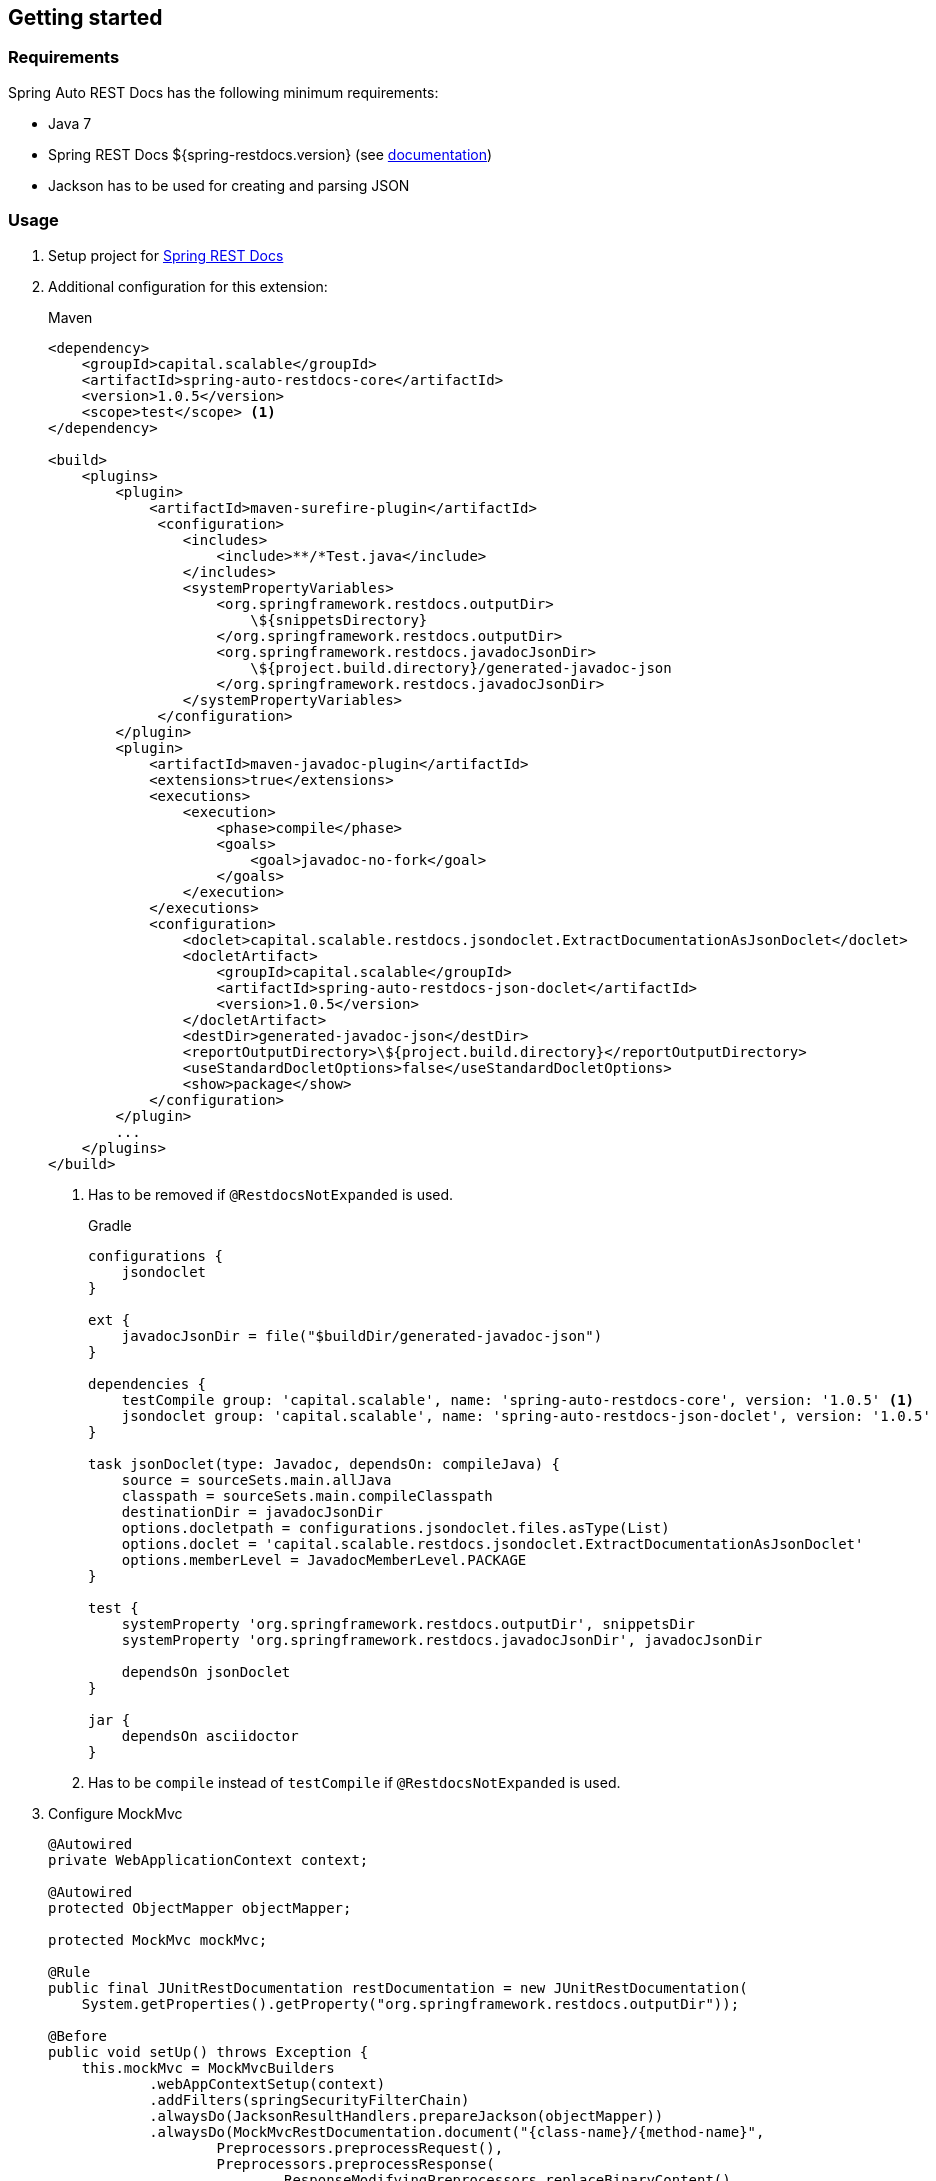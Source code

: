 [[gettingstarted]]
== Getting started

[[gettingstarted-requirements]]
=== Requirements

Spring Auto REST Docs has the following minimum requirements:

* Java 7
* Spring REST Docs ${spring-restdocs.version} (see http://docs.spring.io/spring-restdocs/docs/${spring-restdocs.version}/reference/html5/[documentation])
* Jackson has to be used for creating and parsing JSON

[[gettingstarted-usage]]
=== Usage

. Setup project for http://docs.spring.io/spring-restdocs/docs/${spring-restdocs.version}/reference/html5/#getting-started[Spring REST Docs]

. Additional configuration for this extension:
+
[source,xml,indent=0,subs="verbatim,attributes",role="primary"]
.Maven
----
<dependency>
    <groupId>capital.scalable</groupId>
    <artifactId>spring-auto-restdocs-core</artifactId>
    <version>1.0.5</version>
    <scope>test</scope> <1>
</dependency>

<build>
    <plugins>
        <plugin>
            <artifactId>maven-surefire-plugin</artifactId>
             <configuration>
                <includes>
                    <include>**/*Test.java</include>
                </includes>
                <systemPropertyVariables>
                    <org.springframework.restdocs.outputDir>
                        \${snippetsDirectory}
                    </org.springframework.restdocs.outputDir>
                    <org.springframework.restdocs.javadocJsonDir>
                        \${project.build.directory}/generated-javadoc-json
                    </org.springframework.restdocs.javadocJsonDir>
                </systemPropertyVariables>
             </configuration>
        </plugin>
        <plugin>
            <artifactId>maven-javadoc-plugin</artifactId>
            <extensions>true</extensions>
            <executions>
                <execution>
                    <phase>compile</phase>
                    <goals>
                        <goal>javadoc-no-fork</goal>
                    </goals>
                </execution>
            </executions>
            <configuration>
                <doclet>capital.scalable.restdocs.jsondoclet.ExtractDocumentationAsJsonDoclet</doclet>
                <docletArtifact>
                    <groupId>capital.scalable</groupId>
                    <artifactId>spring-auto-restdocs-json-doclet</artifactId>
                    <version>1.0.5</version>
                </docletArtifact>
                <destDir>generated-javadoc-json</destDir>
                <reportOutputDirectory>\${project.build.directory}</reportOutputDirectory>
                <useStandardDocletOptions>false</useStandardDocletOptions>
                <show>package</show>
            </configuration>
        </plugin>
        ...
    </plugins>
</build>
----
<1> Has to be removed if `@RestdocsNotExpanded` is used.
+
[source,groovy,indent=0,subs="verbatim,attributes",role="secondary"]
.Gradle
----
configurations {
    jsondoclet
}

ext {
    javadocJsonDir = file("$buildDir/generated-javadoc-json")
}

dependencies {
    testCompile group: 'capital.scalable', name: 'spring-auto-restdocs-core', version: '1.0.5' <1>
    jsondoclet group: 'capital.scalable', name: 'spring-auto-restdocs-json-doclet', version: '1.0.5'
}

task jsonDoclet(type: Javadoc, dependsOn: compileJava) {
    source = sourceSets.main.allJava
    classpath = sourceSets.main.compileClasspath
    destinationDir = javadocJsonDir
    options.docletpath = configurations.jsondoclet.files.asType(List)
    options.doclet = 'capital.scalable.restdocs.jsondoclet.ExtractDocumentationAsJsonDoclet'
    options.memberLevel = JavadocMemberLevel.PACKAGE
}

test {
    systemProperty 'org.springframework.restdocs.outputDir', snippetsDir
    systemProperty 'org.springframework.restdocs.javadocJsonDir', javadocJsonDir

    dependsOn jsonDoclet
}

jar {
    dependsOn asciidoctor
}
----
<1> Has to be `compile` instead of `testCompile` if `@RestdocsNotExpanded` is used.

. Configure MockMvc
+
[source,java,indent=0,role="secondary"]
----
@Autowired
private WebApplicationContext context;

@Autowired
protected ObjectMapper objectMapper;

protected MockMvc mockMvc;

@Rule
public final JUnitRestDocumentation restDocumentation = new JUnitRestDocumentation(
    System.getProperties().getProperty("org.springframework.restdocs.outputDir"));

@Before
public void setUp() throws Exception {
    this.mockMvc = MockMvcBuilders
            .webAppContextSetup(context)
            .addFilters(springSecurityFilterChain)
            .alwaysDo(JacksonResultHandlers.prepareJackson(objectMapper))
            .alwaysDo(MockMvcRestDocumentation.document("{class-name}/{method-name}",
                    Preprocessors.preprocessRequest(),
                    Preprocessors.preprocessResponse(
                            ResponseModifyingPreprocessors.replaceBinaryContent(),
                            ResponseModifyingPreprocessors.limitJsonArrayLength(objectMapper),
                            Preprocessors.prettyPrint())))
            .apply(MockMvcRestDocumentation.documentationConfiguration(restDocumentation)
                    .uris()
                    .withScheme("http")
                    .withHost("localhost")
                    .withPort(8080)
                    .and().snippets()
                    .withDefaults(CliDocumentation.curlRequest(),
                            HttpDocumentation.httpRequest(),
                            HttpDocumentation.httpResponse(),
                            AutoDocumentation.requestFields(),
                            AutoDocumentation.responseFields(),
                            AutoDocumentation.pathParameters(),
                            AutoDocumentation.requestParameters(),
                            AutoDocumentation.description(),
                            AutoDocumentation.methodAndPath(),
                            AutoDocumentation.section()))
            .build();
}
----

[[gettingstarted-sample]]
=== Sample application

https://github.com/ScaCap/spring-auto-restdocs/tree/master/spring-auto-restdocs-example[This project] includes a sample application that demonstrates most features:

The generated documentation of the example project can be viewed https://htmlpreview.github.io/?https://github.com/ScaCap/spring-auto-restdocs/blob/master/spring-auto-restdocs-example/generated-docs/index.html[here].

